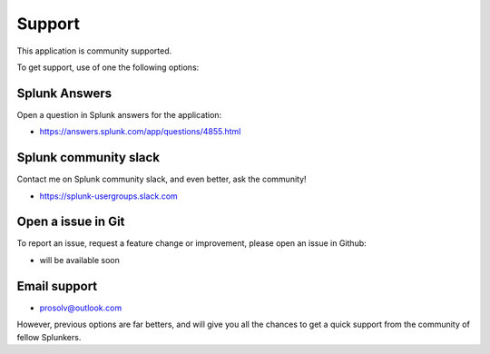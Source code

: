 Support
#######

This application is community supported.

To get support, use of one the following options:

Splunk Answers
==============

Open a question in Splunk answers for the application:

- https://answers.splunk.com/app/questions/4855.html

Splunk community slack
======================

Contact me on Splunk community slack, and even better, ask the community!

- https://splunk-usergroups.slack.com

Open a issue in Git
===================

To report an issue, request a feature change or improvement, please open an issue in Github:

- will be available soon

Email support
=============

* prosolv@outlook.com

However, previous options are far betters, and will give you all the chances to get a quick support from the community of fellow Splunkers.